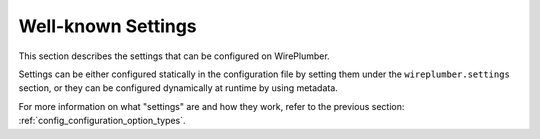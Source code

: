 .. _config_settings:

Well-known Settings
===================

This section describes the settings that can be configured on WirePlumber.

Settings can be either configured statically in the configuration file
by setting them under the ``wireplumber.settings`` section, or they can be
configured dynamically at runtime by using metadata.

For more information on what "settings" are and how they work, refer to the
previous section: :ref:`config_configuration_option_types`.

.. describe:: device.restore-profile

   When a device profile is changed manually (e.g. via pavucontrol), WirePlumber
   stores the selected profile and restores it when the device appears again
   (e.g. after a reboot). If this setting is disabled, WirePlumber will always
   pick the best profile for the device based on profile priorities and
   availability (or custom rules, if any).

   :Default value: ``true``

.. describe:: device.restore-routes

   When a device route is changed manually (e.g. via pavucontrol), WirePlumber
   stores the selected route and restores it when the same profile is
   selected for this device. If this setting is disabled, WirePlumber will
   always pick the best route for this device profile based on route priorities
   and availability (or custom rules, if any).

   This setting also enables WirePlumber to restore properties of the device
   route when the route is restored. This includes the volume levels of sources
   and sinks, as well as the IEC958 codecs selected (for routes that support
   encoded streams, such as HDMI).

   :Default value: ``true``

.. describe:: device.routes.default-sink-volume

   This option allows to set the default volume for sinks that are part of a
   device route (e.g. ALSA PCM sinks). This is used when the route is restored
   and the sink does not have a previously stored volume.

   :Default value: ``0.4 ^ 3`` (40% on the cubic scale)

.. describe:: device.routes.default-source-volume

   This option allows to set the default volume for sources that are part of a
   device route (e.g. ALSA PCM sources). This is used when the route is restored
   and the source does not have a previously stored volume.

   :Default value: ``1.0`` (100%)

.. describe:: linking.allow-moving-streams

   This option allows moving streams by overriding their target via metadata.
   When enabled, WirePlumber monitors the "default" metadata for changes in the
   ``target.object`` key of streams and if this key is set to a valid node name
   (``node.name``) or serial (``object.serial``), the stream is moved to that
   target node.

   This is used by applications such as pavucontrol and is recommended for
   compatibility with PulseAudio.

    .. note::

       On the metadata, the ``target.node`` key is also supported for
       compatibility with older versions of PipeWire, but it is deprecated.
       Please use the ``target.object`` key instead.

   :Default value: ``true``
   :See also: ``node.stream.restore-target``

.. describe:: linking.follow-default-target

   When a stream was started with the ``target.object`` property, WirePlumber
   normally links that stream to that target node and ignores the "default"
   target for that direction. However, if this option is enabled, WirePlumber
   will check if the designated target node *is* the "default" target and if so,
   it will act as if the stream did not have that property.

   In practice, this means that if the "default" target changes at runtime,
   the stream will be moved to the new "default" target.

   This is what Pulseaudio does and is implemented here for compatibility
   with some applications that do start with a ``target.object`` property
   set to the "default" target and expect the stream to be moved when the
   "default" target changes.

   Note that this logic is only applied on client (i.e. application) streams
   and *not* on filters.

   :Default value: ``true``

.. describe:: node.features.audio.no-dsp

   When this option is set to ``true``, audio nodes will not be configured
   in dsp mode, meaning that their channels will *not* be split into separate
   ports and that the audio data will *not* be converted to the float 32 format
   (F32P). Instead, devices will be configured in passthrough mode and streams
   will be configured in convert mode, so that their audio data is converted
   directly to the format that the device is expecting.

   This may be useful if you are trying to minimize audio processing for an
   embedded system, but it is not recommended for general use.

   .. warning::

      This option **will break** compatibility with JACK applications
      and may also break certain patchbay applications. Do not enable, unless
      you understand what you are doing.

   :Default value: ``false``

.. describe:: node.features.audio.monitor-ports

   This enables the creation of "monitor" ports for audio nodes. Monitor ports
   are created on nodes that have input ports (i.e. sinks and capture streams)
   and allow monitoring of the audio data that is being sent to the node.

   This is mostly used by monitoring applications, such as pavucontrol.

   :Default value: ``true``

.. describe:: node.features.audio.control-port

   This enables the creation of a "control" port for audio nodes. Control ports
   allow sending MIDI data to the node, allowing for control of certain node's
   parameters (such as volume) via external controllers.

   :Default value: ``false``

.. describe:: node.stream.restore-props

   WirePlumber stores stream parameters such as volume and mute status for each
   client (i.e. application) stream. If this setting is enabled, WirePlumber
   will restore the previously stored stream parameters when the stream is
   activated. If it is disabled, stream parameters will be initialized to their
   default values.

   :Default value: ``true``

.. describe:: node.stream.restore-target

   When a client (i.e. application) stream is manually moved to a different
   target node (e.g. via pavucontrol), the target node is stored by WirePlumber.
   If this setting is enabled, WirePlumber will restore the previously stored
   target node when the stream is activated.

   .. note::

      This does not restore manual links made by patchbay applications. This
      is only meant to restore the ``target.object`` property in the "default"
      metadata, which is manipulated by applications such as pavucontrol when
      a stream is moved to a different target.

   :Default value: ``true``
   :See also: ``linking.allow-moving-streams``

.. describe:: node.stream.default-playback-volume

   The default volume for playback streams to be applied when the stream is
   activated. This is only applied when ``node.stream.restore-props`` is
   ``true`` and the stream does not have a previously stored volume.

   :Default value: ``1.0``
   :Range: ``0.0`` to ``1.0``

.. describe:: node.stream.default-capture-volume

   The default volume for capture streams to be applied when the stream is
   activated. This is only applied when ``node.stream.restore-props`` is
   ``true`` and the stream does not have a previously stored volume.

   :Default value: ``1.0``
   :Range: ``0.0`` to ``1.0``

.. describe:: node.filter.forward-format

   When a "filter" pair of nodes (such as echo-cancel or filter-chain) is
   linked to a device node that has a different channel map than the filter
   nodes, this option allows the channel map of the filter nodes to be changed
   to match the channel map of the device node. The change is applied to both
   ends of the "filter", so that any streams linked to the filter are also
   reconfigured to match the target channel map.

   This is useful, for instance, to make sure that an application will be
   properly configured to output surround audio to a surround device, even
   when going through a filter that was not explicitly configured to have
   a surround channel map.

   :Default value: ``false``

.. describe:: node.restore-default-targets

   This setting enables WirePlumber to store and restore the "default" source
   and sink targets of the graph. In PulseAudio terminology, this is also known
   as the "fallback" source and sink.

   When this setting is enabled, WirePlumber will store the "default" source
   and sink targets when they are changed manually (e.g. via pavucontrol) and
   restore them when the available nodes change or after a reload/restart.
   It will also store a history of past selected "default" targets and restore
   previously selected ones if the currently selected are not available.

   If this is disabled, WirePlumber will pick the best available source
   and sink targets based on their priorities, but it will also respect
   manual user selections that are done at runtime - it will just not remember
   them so that it can restore them at a later time.

   :Default value: ``true``
